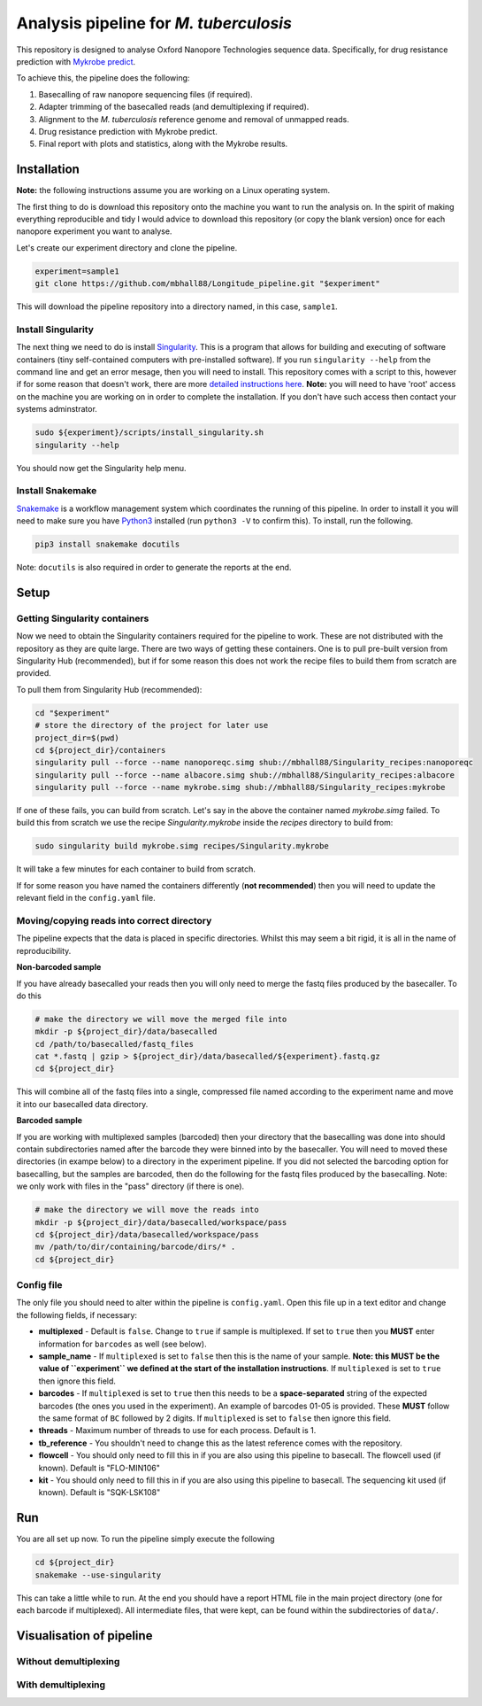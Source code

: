 ========================================
Analysis pipeline for *M. tuberculosis*
========================================
This repository is designed to analyse Oxford Nanopore Technologies sequence data.
Specifically, for drug resistance prediction with `Mykrobe predict`_.

To achieve this, the pipeline does the following:

1. Basecalling of raw nanopore sequencing files (if required).
2. Adapter trimming of the basecalled reads (and demultiplexing if required).
3. Alignment to the *M. tuberculosis* reference genome and removal of unmapped reads.
4. Drug resistance prediction with Mykrobe predict.
5. Final report with plots and statistics, along with the Mykrobe results.

Installation
========================================
**Note:** the following instructions assume you are working on a Linux operating system.

The first thing to do is download this repository onto the machine you want to run the analysis on. In the spirit of making everything reproducible and tidy I would advice to download this repository (or copy the blank version) once for each nanopore experiment you want to analyse.

Let's create our experiment directory and clone the pipeline.

.. code-block:: bash

    experiment=sample1
    git clone https://github.com/mbhall88/Longitude_pipeline.git "$experiment"

This will download the pipeline repository into a directory named, in this case, ``sample1``.

Install Singularity
---------------------
The next thing we need to do is install Singularity_. This is a program that allows for building and executing of software containers (tiny self-contained computers with pre-installed software). If you run ``singularity --help`` from the command line and get an error mesage, then you will need to install. This repository comes with a script to this, however if for some reason that doesn't work, there are more `detailed instructions here`_. **Note:** you will need to have 'root' access on the machine you are working on in order to complete the installation. If you don't have such access then contact your systems adminstrator.

.. code-block:: bash

    sudo ${experiment}/scripts/install_singularity.sh
    singularity --help

You should now get the Singularity help menu.

Install Snakemake
---------------------
Snakemake_ is a workflow management system which coordinates the running of this pipeline. In order to install it you will need to make sure you have Python3_ installed (run ``python3 -V`` to confirm this). To install, run the following.

.. code-block:: bash

    pip3 install snakemake docutils

Note: ``docutils`` is also required in order to generate the reports at the end.

Setup
========================================
Getting Singularity containers
--------------------------------
Now we need to obtain the Singularity containers required for the pipeline to work. These are not distributed with the repository as they are quite large. There are two ways of getting these containers. One is to pull pre-built version from Singularity Hub (recommended), but if for some reason this does not work the recipe files to build them from scratch are provided.

To pull them from Singularity Hub (recommended):

.. code-block:: bash

    cd "$experiment"
    # store the directory of the project for later use
    project_dir=$(pwd)
    cd ${project_dir}/containers
    singularity pull --force --name nanoporeqc.simg shub://mbhall88/Singularity_recipes:nanoporeqc
    singularity pull --force --name albacore.simg shub://mbhall88/Singularity_recipes:albacore
    singularity pull --force --name mykrobe.simg shub://mbhall88/Singularity_recipes:mykrobe

If one of these fails, you can build from scratch. Let's say in the above the container named `mykrobe.simg` failed. To build this from scratch we use the recipe `Singularity.mykrobe` inside the `recipes` directory to build from:

.. code-block:: bash

    sudo singularity build mykrobe.simg recipes/Singularity.mykrobe

It will take a few minutes for each container to build from scratch.

If for some reason you have named the containers differently (**not recommended**) then you will need to update the relevant field in the ``config.yaml`` file.

Moving/copying reads into correct directory
--------------------------------------------
The pipeline expects that the data is placed in specific directories. Whilst this may seem a bit rigid, it is all in the name of reproducibility.

**Non-barcoded sample**

If you have already basecalled your reads then you will only need to merge the fastq files produced by the basecaller. To do this

.. code-block:: bash

    # make the directory we will move the merged file into
    mkdir -p ${project_dir}/data/basecalled
    cd /path/to/basecalled/fastq_files
    cat *.fastq | gzip > ${project_dir}/data/basecalled/${experiment}.fastq.gz
    cd ${project_dir}

This will combine all of the fastq files into a single, compressed file named according to the experiment name and move it into our basecalled data directory.

**Barcoded sample**

If you are working with multiplexed samples (barcoded) then your directory that the basecalling was done into should contain subdirectories named after the barcode they were binned into by the basecaller. You will need to moved these directories (in exampe below) to a directory in the experiment pipeline. If you did not selected the barcoding option for basecalling, but the samples are barcoded, then do the following for the fastq files produced by the basecalling. Note: we only work with files in the "pass" directory (if there is one).

.. code-block:: bash

    # make the directory we will move the reads into
    mkdir -p ${project_dir}/data/basecalled/workspace/pass
    cd ${project_dir}/data/basecalled/workspace/pass
    mv /path/to/dir/containing/barcode/dirs/* .
    cd ${project_dir}

Config file
--------------
The only file you should need to alter within the pipeline is ``config.yaml``. Open this file up in a text editor and change the following fields, if necessary:

* **multiplexed** - Default is ``false``. Change to ``true`` if sample is multiplexed. If set to ``true`` then you **MUST** enter information for ``barcodes`` as well (see below).
* **sample_name** - If ``multiplexed`` is set to ``false`` then this is the name of your sample. **Note: this MUST be the value of ``experiment`` we defined at the start of the installation instructions**. If ``multiplexed`` is set to ``true`` then ignore this field.
* **barcodes** - If ``multiplexed`` is set to ``true`` then this needs to be a **space-separated** string of the expected barcodes (the ones you used in the experiment). An example of barcodes 01-05 is provided. These **MUST** follow the same format of ``BC`` followed by 2 digits. If ``multiplexed`` is set to ``false`` then ignore this field.
* **threads** - Maximum number of threads to use for each process. Default is 1.
* **tb_reference** - You shouldn't need to change this as the latest reference comes with the repository.
* **flowcell** - You should only need to fill this in if you are also using this pipeline to basecall. The flowcell used (if known). Default is "FLO-MIN106"
* **kit** - You should only need to fill this in if you are also using this pipeline to basecall. The sequencing kit used (if known). Default is "SQK-LSK108"

Run
======
You are all set up now. To run the pipeline simply execute the following

.. code-block:: bash

    cd ${project_dir}
    snakemake --use-singularity

This can take a little while to run. At the end you should have a report HTML file in the main project directory (one for each barcode if multiplexed). All intermediate files, that were kept, can be found within the subdirectories of ``data/``.

Visualisation of pipeline
==========================
Without demultiplexing
-----------------------

.. image:: docs/imgs/dag.pdf

With demultiplexing
---------------------

.. image:: docs/imgs/demultiplex_dag.pdf


.. _`Mykrobe predict`: http://www.mykrobe.com/products/predictor/
.. _Singularity: http://singularity.lbl.gov/
.. _`detailed instructions here`: http://singularity.lbl.gov/install-linux
.. _Snakemake: https://snakemake.readthedocs.io/en/stable/index.html
.. _Python3: https://www.python.org/downloads/source/
